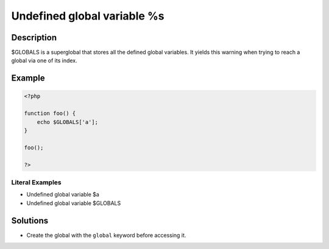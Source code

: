 .. _undefined-global-variable-%s:

Undefined global variable %s
----------------------------
 
.. meta::
	:description:
		Undefined global variable %s: $GLOBALS is a superglobal that stores all the defined global variables.
	:og:image: https://php-errors.readthedocs.io/en/latest/_static/logo.png
	:og:type: article
	:og:title: Undefined global variable %s
	:og:description: $GLOBALS is a superglobal that stores all the defined global variables
	:og:url: https://php-errors.readthedocs.io/en/latest/messages/undefined-global-variable-%25s.html
	:og:locale: en
	:twitter:card: summary_large_image
	:twitter:site: @exakat
	:twitter:title: Undefined global variable %s
	:twitter:description: Undefined global variable %s: $GLOBALS is a superglobal that stores all the defined global variables
	:twitter:creator: @exakat
	:twitter:image:src: https://php-errors.readthedocs.io/en/latest/_static/logo.png

.. raw:: html

	<script type="application/ld+json">{"@context":"https:\/\/schema.org","@graph":[{"@type":"WebPage","@id":"https:\/\/php-errors.readthedocs.io\/en\/latest\/tips\/undefined-global-variable-%s.html","url":"https:\/\/php-errors.readthedocs.io\/en\/latest\/tips\/undefined-global-variable-%s.html","name":"Undefined global variable %s","isPartOf":{"@id":"https:\/\/www.exakat.io\/"},"datePublished":"Sun, 22 Jun 2025 17:59:46 +0000","dateModified":"Sun, 22 Jun 2025 17:59:46 +0000","description":"$GLOBALS is a superglobal that stores all the defined global variables","inLanguage":"en-US","potentialAction":[{"@type":"ReadAction","target":["https:\/\/php-tips.readthedocs.io\/en\/latest\/tips\/undefined-global-variable-%s.html"]}]},{"@type":"WebSite","@id":"https:\/\/www.exakat.io\/","url":"https:\/\/www.exakat.io\/","name":"Exakat","description":"Smart PHP static analysis","inLanguage":"en-US"}]}</script>

Description
___________
 
$GLOBALS is a superglobal that stores all the defined global variables. It yields this warning when trying to reach a global via one of its index.

Example
_______

.. code-block:: php

   <?php
   
   function foo() {
       echo $GLOBALS['a']; 
   }
   
   foo();
   
   ?>


Literal Examples
****************
+ Undefined global variable $a
+ Undefined global variable $GLOBALS

Solutions
_________

+ Create the global with the ``global`` keyword before accessing it.
